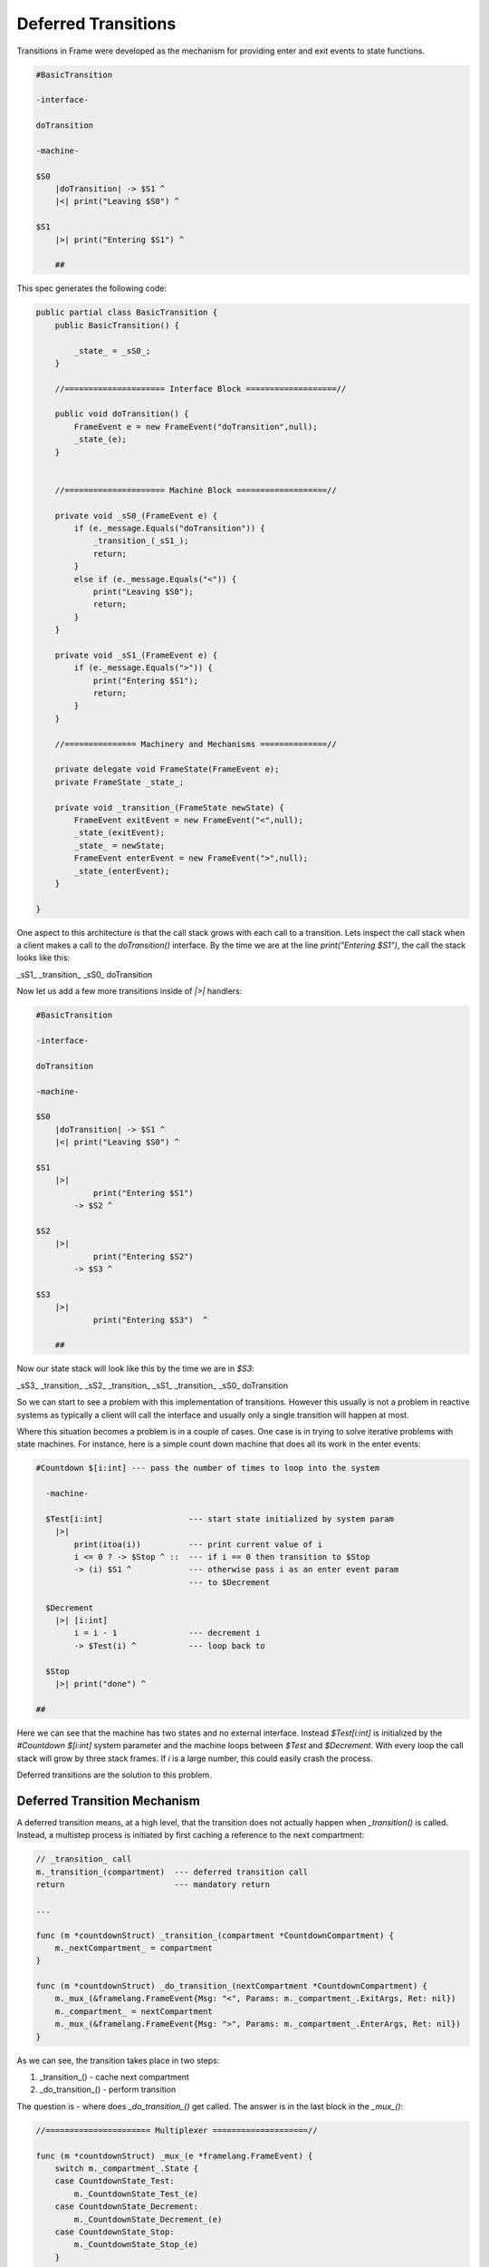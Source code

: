 Deferred Transitions
====================

Transitions in Frame were developed as the mechanism for providing enter and
exit events to state functions.

.. code-block::

    #BasicTransition

    -interface-

    doTransition

    -machine-

    $S0
        |doTransition| -> $S1 ^
        |<| print("Leaving $S0") ^

    $S1
        |>| print("Entering $S1") ^

  	##

This spec generates the following code:

.. code-block::

    public partial class BasicTransition {
        public BasicTransition() {

            _state_ = _sS0_;
        }

        //===================== Interface Block ===================//

        public void doTransition() {
            FrameEvent e = new FrameEvent("doTransition",null);
            _state_(e);
        }


        //===================== Machine Block ===================//

        private void _sS0_(FrameEvent e) {
            if (e._message.Equals("doTransition")) {
                _transition_(_sS1_);
                return;
            }
            else if (e._message.Equals("<")) {
                print("Leaving $S0");
                return;
            }
        }

        private void _sS1_(FrameEvent e) {
            if (e._message.Equals(">")) {
                print("Entering $S1");
                return;
            }
        }

        //=============== Machinery and Mechanisms ==============//

        private delegate void FrameState(FrameEvent e);
        private FrameState _state_;

        private void _transition_(FrameState newState) {
            FrameEvent exitEvent = new FrameEvent("<",null);
            _state_(exitEvent);
            _state_ = newState;
            FrameEvent enterEvent = new FrameEvent(">",null);
            _state_(enterEvent);
        }

    }

One aspect to this architecture is that the call stack grows with
each call to a transition. Lets inspect the call stack
when a client makes a call to the `doTransition()` interface. By the time we
are at the line `print("Entering $S1")`, the call the stack looks like this:

_sS1_
_transition_
_sS0_
doTransition

Now let us add a few more transitions inside of `|>|` handlers:

.. code-block::

    #BasicTransition

    -interface-

    doTransition

    -machine-

    $S0
        |doTransition| -> $S1 ^
        |<| print("Leaving $S0") ^

    $S1
        |>|
        	print("Entering $S1")
            -> $S2 ^

    $S2
        |>|
        	print("Entering $S2")
            -> $S3 ^

    $S3
        |>|
        	print("Entering $S3")  ^

  	##

Now our state stack will look like this by the time we are in `$S3`:

_sS3_
_transition_
_sS2_
_transition_
_sS1_
_transition_
_sS0_
doTransition

So we can start to see a problem with this implementation of transitions.
However this usually is not a problem in reactive systems as typically a
client will call the interface and usually only a single transition will
happen at most.

Where this situation becomes a problem is in a couple of cases. One case is
in trying to solve iterative problems with state machines. For instance, here
is a simple count down machine that does all its work in the enter events:

.. code-block::

    #Countdown $[i:int] --- pass the number of times to loop into the system

      -machine-

      $Test[i:int]                  --- start state initialized by system param
        |>|
            print(itoa(i))          --- print current value of i
            i <= 0 ? -> $Stop ^ ::  --- if i == 0 then transition to $Stop
            -> (i) $S1 ^            --- otherwise pass i as an enter event param
                                    --- to $Decrement

      $Decrement
        |>| [i:int]
            i = i - 1               --- decrement i
            -> $Test(i) ^           --- loop back to

      $Stop
        |>| print("done") ^

    ##

Here we can see that the machine has two states and no external interface.
Instead `$Test[i:int]` is initialized by the `#Countdown $[i:int]`
system parameter and the machine loops between `$Test` and `$Decrement`.
With every loop the call stack will grow by three stack frames. If `i`
is a large number, this could easily crash the process.

Deferred transitions are the solution to this problem.

Deferred Transition Mechanism
-----------------------------

A deferred transition means, at a high level, that the transition does not
actually happen when `_transition()` is called. Instead, a multistep process
is initiated by first caching a reference to the
next compartment:

.. code-block::

    // _transition_ call
    m._transition_(compartment)  --- deferred transition call
    return                       --- mandatory return

    ...

    func (m *countdownStruct) _transition_(compartment *CountdownCompartment) {
        m._nextCompartment_ = compartment
    }

    func (m *countdownStruct) _do_transition_(nextCompartment *CountdownCompartment) {
        m._mux_(&framelang.FrameEvent{Msg: "<", Params: m._compartment_.ExitArgs, Ret: nil})
        m._compartment_ = nextCompartment
        m._mux_(&framelang.FrameEvent{Msg: ">", Params: m._compartment_.EnterArgs, Ret: nil})
    }

As we can see, the transition takes place in two steps:

#. _transition_()    - cache next compartment
#. _do_transition_() - perform transition

The question is - where does `_do_transition_()` get called. The answer is in
the last block in the `_mux_()`:

.. code-block::

    //====================== Multiplexer ====================//

    func (m *countdownStruct) _mux_(e *framelang.FrameEvent) {
        switch m._compartment_.State {
        case CountdownState_Test:
            m._CountdownState_Test_(e)
        case CountdownState_Decrement:
            m._CountdownState_Decrement_(e)
        case CountdownState_Stop:
            m._CountdownState_Stop_(e)
        }

        if m._nextCompartment_ != nil {
            // Note! This block is simplified to highlight the mechanisms for
            // deferred transitions.
            m._do_transition_(nextCompartment)
        }
    }

Above we can see that the `_mux_()` has two blocks. The first is a switch
statement that routes the Frame Event to the current state for processing. The
second block determines if a transition has occurred by testing the
`m._nextCompartment_` runtime variable. If so, it executes the transition.

Using this mechanism, transitions that happen inside an enter event handler will
not result in recursive additions to the call stack as the transition always
actually occurs in the context of the mux.
